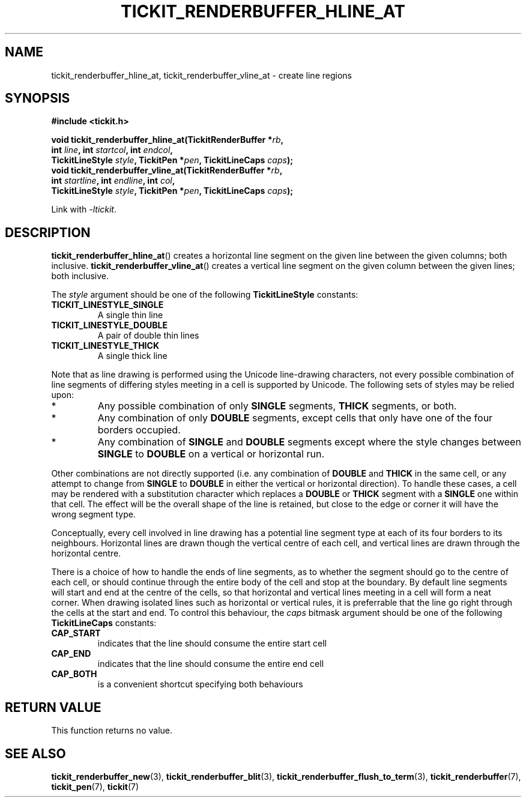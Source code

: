 .TH TICKIT_RENDERBUFFER_HLINE_AT 3
.SH NAME
tickit_renderbuffer_hline_at, tickit_renderbuffer_vline_at \- create line regions
.SH SYNOPSIS
.nf
.B #include <tickit.h>
.sp
.BI "void tickit_renderbuffer_hline_at(TickitRenderBuffer *" rb ,
.BI "        int " line ", int " startcol ", int " endcol ,
.BI "        TickitLineStyle " style ", TickitPen *" pen ", TickitLineCaps " caps );
.BI "void tickit_renderbuffer_vline_at(TickitRenderBuffer *" rb ,
.BI "        int " startline ", int " endline ", int " col ,
.BI "        TickitLineStyle " style ", TickitPen *" pen ", TickitLineCaps " caps );
.fi
.sp
Link with \fI\-ltickit\fP.
.SH DESCRIPTION
\fBtickit_renderbuffer_hline_at\fP() creates a horizontal line segment on the given line between the given columns; both inclusive. \fBtickit_renderbuffer_vline_at\fP() creates a vertical line segment on the given column between the given lines; both inclusive.
.PP
The \fIstyle\fP argument should be one of the following \fBTickitLineStyle\fP constants:
.TP
.B TICKIT_LINESTYLE_SINGLE
A single thin line
.TP
.B TICKIT_LINESTYLE_DOUBLE
A pair of double thin lines
.TP
.B TICKIT_LINESTYLE_THICK
A single thick line
.PP
Note that as line drawing is performed using the Unicode line-drawing characters, not every possible combination of line segments of differing styles meeting in a cell is supported by Unicode. The following sets of styles may be relied upon:
.IP *
Any possible combination of only \fBSINGLE\fP segments, \fBTHICK\fP segments, or both.
.IP *
Any combination of only \fBDOUBLE\fP segments, except cells that only have one of the four borders occupied.
.IP *
Any combination of \fBSINGLE\fP and \fBDOUBLE\fP segments except where the style changes between \fBSINGLE\fP to \fBDOUBLE\fP on a vertical or horizontal run.
.PP
Other combinations are not directly supported (i.e. any combination of \fBDOUBLE\fP and \fBTHICK\fP in the same cell, or any attempt to change from \fBSINGLE\fP to \fBDOUBLE\fP in either the vertical or horizontal direction). To handle these cases, a cell may be rendered with a substitution character which replaces a \fBDOUBLE\fP or \fBTHICK\fP segment with a \fBSINGLE\fP one within that cell. The effect will be the overall shape of the line is retained, but close to the edge or corner it will have the wrong segment type.
.PP
Conceptually, every cell involved in line drawing has a potential line segment type at each of its four borders to its neighbours. Horizontal lines are drawn though the vertical centre of each cell, and vertical lines are drawn through the horizontal centre.
.PP
There is a choice of how to handle the ends of line segments, as to whether the segment should go to the centre of each cell, or should continue through the entire body of the cell and stop at the boundary. By default line segments will start and end at the centre of the cells, so that horizontal and vertical lines meeting in a cell will form a neat corner. When drawing isolated lines such as horizontal or vertical rules, it is preferrable that the line go right through the cells at the start and end. To control this behaviour, the \fIcaps\fP bitmask argument should be one of the following \fBTickitLineCaps\fP constants:
.TP
.B CAP_START
indicates that the line should consume the entire start cell
.TP
.B CAP_END
indicates that the line should consume the entire end cell
.TP
.B CAP_BOTH
is a convenient shortcut specifying both behaviours
.SH "RETURN VALUE"
This function returns no value.
.SH "SEE ALSO"
.BR tickit_renderbuffer_new (3),
.BR tickit_renderbuffer_blit (3),
.BR tickit_renderbuffer_flush_to_term (3),
.BR tickit_renderbuffer (7),
.BR tickit_pen (7),
.BR tickit (7)
